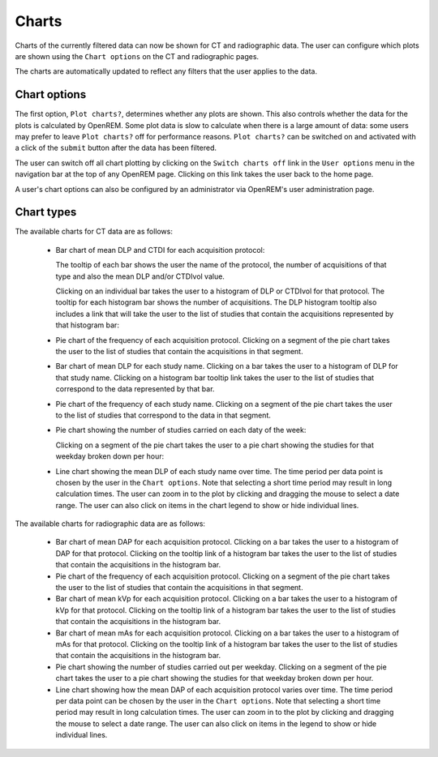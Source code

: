 ######
Charts
######

Charts of the currently filtered data can now be shown for CT and radiographic
data. The user can configure which plots are shown using the ``Chart options``
on the CT and radiographic pages.

The charts are automatically updated to reflect any filters that the user
applies to the data.

*************
Chart options
*************

.. image:: img/ChartCTOptions.png
   :width: 318px
   :align: center
   :height: 321px
   :alt: OpenREM CT chart options screenshot

The first option, ``Plot charts?``, determines whether any plots are shown.
This also controls whether the data for the plots is calculated by OpenREM.
Some plot data is slow to calculate when there is a large amount of data: some
users may prefer to leave ``Plot charts?`` off for performance reasons.
``Plot charts?`` can be switched on and activated with a click of the
``submit`` button after the data has been filtered.

The user can switch off all chart plotting by clicking on the
``Switch charts off`` link in the ``User options`` menu in the navigation bar
at the top of any OpenREM page. Clicking on this link takes the user back to
the home page.

A user's chart options can also be configured by an administrator via OpenREM's
user administration page.

***********
Chart types
***********

The available charts for CT data are as follows:

    * Bar chart of mean DLP and CTDI for each acquisition protocol:

      .. image:: img/ChartCTMeanDLPandCTDI.png
         :width: 831px
         :align: center
         :height: 765px
         :alt: OpenREM chart of mean DLP and CTDIvol screenshot

      The tooltip of each bar shows the user the name of the protocol, the
      number of acquisitions of that type and also the mean DLP and/or
      CTDIvol value.

      Clicking on an individual bar takes the user to a histogram of DLP or
      CTDIvol for that protocol. The tooltip for each histogram bar shows the
      number of acquisitions. The DLP histogram tooltip also includes a link
      that will take the user to the list of studies that contain the
      acquisitions represented by that histogram bar:

      .. image:: img/ChartCTHistogramDLP.png
         :width: 833px
         :align: center
         :height: 768px
         :alt: OpenREM histogram of acquisition DLP screenshot

    * Pie chart of the frequency of each acquisition protocol. Clicking on a
      segment of the pie chart takes the user to the list of studies that
      contain the acquisitions in that segment.

      .. image:: img/ChartCTacquisitionFreq.png
         :width: 835px
         :align: center
         :height: 687px
         :alt: OpenREM chart of acquisition frequency screenshot

    * Bar chart of mean DLP for each study name. Clicking on a bar takes the
      user to a histogram of DLP for that study name. Clicking on a histogram
      bar tooltip link takes the user to the list of studies that correspond to
      the data represented by that bar.

      .. image:: img/ChartCTMeanStudyDLP.png
         :width: 835px
         :align: center
         :height: 769px
         :alt: OpenREM chart of mean study DLP screenshot

    * Pie chart of the frequency of each study name. Clicking on a segment of
      the pie chart takes the user to the list of studies that correspond to
      the data in that segment.

    * Pie chart showing the number of studies carried on each daty of the week:

      .. image:: img/ChartCTworkload.png
         :width: 831px
         :align: center
         :height: 711px
         :alt: OpenREM pie chart of study workload per day of the week screenshot

      Clicking on a segment of the pie chart takes the user to a pie chart
      showing the studies for that weekday broken down per hour:

      .. image:: img/ChartCTworkload24hours.png
         :width: 1084px
         :align: center
         :height: 714px
         :alt: OpenREM pie chart of study workload per hour in a day screenshot

    * Line chart showing the mean DLP of each study name over time. The time
      period per data point is chosen by the user in the ``Chart options``.
      Note that selecting a short time period may result in long calculation
      times. The user can zoom in to the plot by clicking and dragging the
      mouse to select a date range. The user can also click on items in the
      chart legend to show or hide individual lines.

      .. image:: img/ChartCTMeanDLPoverTime.png
         :width: 1139px
         :align: center
         :height: 716px
         :alt: OpenREM line chart of mean DLP per study type over time screenshot

The available charts for radiographic data are as follows:

    * Bar chart of mean DAP for each acquisition protocol. Clicking on a bar
      takes the user to a histogram of DAP for that protocol. Clicking on the
      tooltip link of a histogram bar takes the user to the list of studies
      that contain the acquisitions in the histogram bar.

    * Pie chart of the frequency of each acquisition protocol. Clicking on a
      segment of the pie chart takes the user to the list of studies that
      contain the acquisitions in that segment.

    * Bar chart of mean kVp for each acquisition protocol. Clicking on a bar
      takes the user to a histogram of kVp for that protocol. Clicking on the
      tooltip link of a histogram bar takes the user to the list of studies
      that contain the acquisitions in the histogram bar.

    * Bar chart of mean mAs for each acquisition protocol. Clicking on a bar
      takes the user to a histogram of mAs for that protocol. Clicking on the
      tooltip link of a histogram bar takes the user to the list of studies
      that contain the acquisitions in the histogram bar.

    * Pie chart showing the number of studies carried out per weekday. Clicking
      on a segment of the pie chart takes the user to a pie chart showing the 
      studies for that weekday broken down per hour.

    * Line chart showing how the mean DAP of each acquisition protocol varies
      over time. The time period per data point can be chosen by the user in
      the ``Chart options``. Note that selecting a short time period may result
      in long calculation times. The user can zoom in to the plot by clicking
      and dragging the mouse to select a date range. The user can also click on
      items in the legend to show or hide individual lines.

